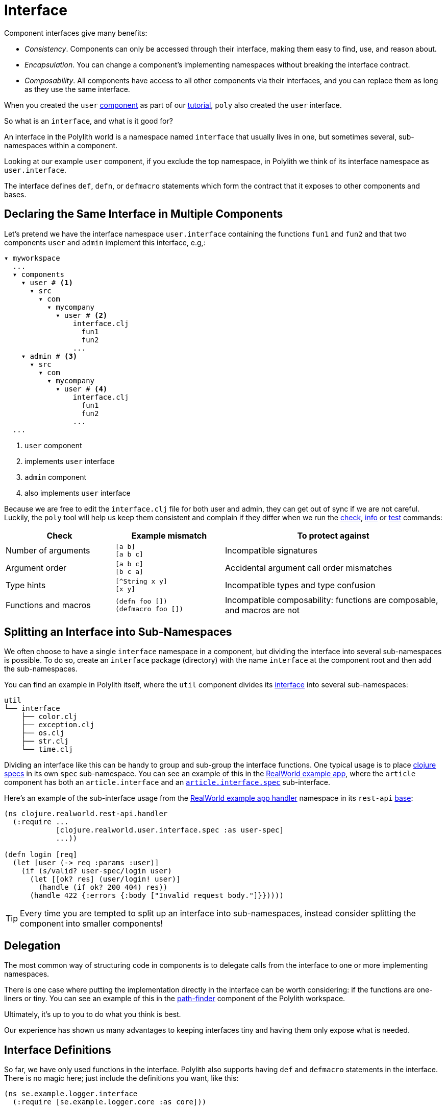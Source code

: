 = Interface

Component interfaces give many benefits:

* _Consistency_. Components can only be accessed through their interface, making them easy to find, use, and reason about.

* _Encapsulation_. You can change a component's implementing namespaces without breaking the interface contract.

* _Composability_. All components have access to all other components via their interfaces, and you can replace them as long as they use the same interface.

When you created the `user` xref:component.adoc#create-component[component] as part of our xref:introduction.adoc[tutorial], `poly` also created the `user` interface.

So what is an `interface`, and what is it good for?

An interface in the Polylith world is a namespace named `interface` that usually lives in one, but sometimes several, sub-namespaces within a component.

Looking at our example `user` component, if you exclude the top namespace, in Polylith we think of its interface namespace as `user.interface`.

The interface defines `def`, `defn`, or `defmacro` statements which form the contract that it exposes to other components and bases.

[[one-interface-in-multiple-components]]
== Declaring the Same Interface in Multiple Components

Let's pretend we have the interface namespace `user.interface` containing the functions `fun1` and `fun2` and that two components `user` and `admin` implement this interface, e.g,:

[source,text]
----
▾ myworkspace
  ...
  ▾ components
    ▾ user # <1>
      ▾ src
        ▾ com
          ▾ mycompany
            ▾ user # <2>
                interface.clj
                  fun1
                  fun2
                ...
    ▾ admin # <3>
      ▾ src
        ▾ com
          ▾ mycompany
            ▾ user # <4>
                interface.clj
                  fun1
                  fun2
                ...
  ...
----
<1> `user` component
<2> implements `user` interface
<3> `admin` component
<4> also implements `user` interface

Because we are free to edit the `interface.clj` file for both user and admin, they can get out of sync if we are not careful.
Luckily, the `poly` tool will help us keep them consistent and complain if they differ when we run the xref:commands.adoc#check[check], xref:commands.adoc#info[info] or xref:commands.adoc#test[test] commands:

[cols="25,25,50"]
|===
|Check |Example mismatch| To protect against

| Number of arguments
| `[a b]` +
`[a b c]`
| Incompatible signatures

| Argument order
| `[a b c]` +
`[b c a]`
| Accidental argument call order mismatches

| Type hints
| `[^String x y]` +
`[x y]`
| Incompatible types and type confusion

| Functions and macros
| `(defn foo [])` +
`(defmacro foo [])`
| Incompatible composability: functions are composable, and macros are not

|===

== Splitting an Interface into Sub-Namespaces

We often choose to have a single `interface` namespace in a component, but dividing the interface into several sub-namespaces is possible.
To do so, create an `interface` package (directory) with the name `interface` at the component root and then add the sub-namespaces.

You can find an example in Polylith itself, where the `util` component divides its https://github.com/polyfy/polylith/tree/master/components/util/src/polylith/clj/core/util/interface[interface] into several sub-namespaces:

[source,shell]
----
util
└── interface
    ├── color.clj
    ├── exception.clj
    ├── os.clj
    ├── str.clj
    └── time.clj
----

Dividing an interface like this can be handy to group and sub-group the interface functions.
One typical usage is to place https://clojure.org/about/spec[clojure specs] in its own `spec` sub-namespace.
You can see an example of this in the https://github.com/furkan3ayraktar/clojure-polylith-realworld-example-app[RealWorld example app], where the `article` component has both an `article.interface` and an https://github.com/furkan3ayraktar/clojure-polylith-realworld-example-app/blob/master/components/article/src/clojure/realworld/article/interface/spec.clj[`article.interface.spec`] sub-interface.

Here's an example of the sub-interface usage from the https://github.com/furkan3ayraktar/clojure-polylith-realworld-example-app/blob/master/bases/rest-api/src/clojure/realworld/rest_api/handler.clj[RealWorld example app handler] namespace in its `rest-api` xref:base.adoc[base]:

[source,clojure]
----
(ns clojure.realworld.rest-api.handler
  (:require ...
            [clojure.realworld.user.interface.spec :as user-spec]
            ...))

(defn login [req]
  (let [user (-> req :params :user)]
    (if (s/valid? user-spec/login user)
      (let [[ok? res] (user/login! user)]
        (handle (if ok? 200 404) res))
      (handle 422 {:errors {:body ["Invalid request body."]}}))))
----

TIP: Every time you are tempted to split up an interface into sub-namespaces, instead consider splitting the component into smaller components!

== Delegation

The most common way of structuring code in components is to delegate calls from the interface to one or more implementing namespaces.

There is one case where putting the implementation directly in the interface can be worth considering: if the functions are one-liners or tiny.
You can see an example of this in the https://github.com/polyfy/polylith/blob/master/components/path-finder/src/polylith/clj/core/path_finder/interface/criterias.clj[path-finder] component of the Polylith workspace.

Ultimately, it's up to you to do what you think is best.

Our experience has shown us many advantages to keeping interfaces tiny and having them only expose what is needed.

== Interface Definitions

So far, we have only used functions in the interface.
Polylith also supports having `def` and `defmacro` statements in the interface.
There is no magic here; just include the definitions you want, like this:

[source,clojure]
----
(ns se.example.logger.interface
  (:require [se.example.logger.core :as core]))

(defmacro info [& args]
  `(core/info ~args))
----

...which delegates to:

[source,clojure]
----
(ns se.example.logger.core
  (:require [taoensso.timbre :as timbre]))

(defmacro info [args]
  `(timbre/log! :info :p ~args))
----

== More About Interfaces

This list of tips makes more sense when you have used Polylith for a while, so bookmark this section for later:

* The interface docstrings should focus on what problem each function/macro solves, while the implementation docstrings can focus on concrete details.

* Consider sorting interface namespace functions in alphabetical order for easy lookup.
Order functions in implementation namespaces freely.

* The interface can expose the entity's name, e.g., `sell [car]`, while the implementing function can expose specific usage via destructuring, e.g., `sell [{:keys [model type color]}]`.

* It sometimes makes sense for a http://clojure-doc.org/articles/language/functions.html#multi-arity-functions[multi-arity function] in an interface to delegate to a single arity function in the implementing namespace:
+
[source,clojure]
----
(defn foo
  ([a b c] (some-impl/foo a b c)
  ([a b] (foo a b nil)))
----

* It sometimes makes sense for a http://clojure-doc.org/articles/language/functions.html#variadic-functions[variadic functions] in an interface to delegate to function in the implementing namespace that accepts the variadic portion as a vector:
+
[source,clojure]
----
(defn foo [a b & other]
  (some-impl/foo a b other))
----

* Polylith simplifies testing by allowing access to implementing namespaces from the `test` directory.
Polylith restricts the code under the `src` directory to only access the `interface` namespace.
The `poly` tool validates these restrictions when running the xref:commands.adoc#check[check], xref:commands#info[info], and xref:commands#test[test] command.

* Because Polylith only allows the code under `src` to call `interface` code, you can think of publicly declared implementation functions as protected (as in Java).
Because these "protected" functions are technically public, you can test and debug them more easily.
For example, when stopping at a breakpoint to evaluate a "protected" function, you don't need to use the special syntax you would need to access a private function.

[[interface-ns]]
* Polylith will always recognize `interface` and `ifc` as interface namespace names.
By default, it will generate code using `interface` as the interface namespace name when you create a component.
You can override this default via `:interface-ns` in `./workspace.edn`.
Scenarios:
** You want to share code between Clojure and ClojureScript via `.cljc` source files.
Since `interface` is a reserved word in ClojureScript, it will cause problems.
In this case, you can either:
*** set `:interface-ns` to `ifc`, `poly` will use `ifc` as the interface namespace name for generated code when you create a component
*** or leave `interface` as the default and override by specifying `interface:ifc` as an option to xref:commands.adoc#create-component[create component] for components that will also run from ClojureScript.
** You want to consume Clojure code from another language on the JVM, e.g., Kotlin, where `interface` is a reserved word.
You could set `:interface-ns` to anything that won't conflict, for the sake of this example, let's say `api`.
The `poly` tool would now use `api` for the interface namespace name when it generates code when you create a component, but also recognize `interface` and `ifc` as interface names.





